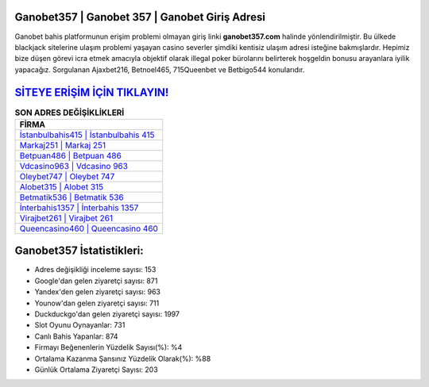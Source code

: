 ﻿Ganobet357 | Ganobet 357 | Ganobet Giriş Adresi
===================================

.. image:: images/ganobet-giris.jpg
   :width: 600
   
Ganobet bahis platformunun erişim problemi olmayan giriş linki **ganobet357.com** halinde yönlendirilmiştir. Bu ülkede blackjack sitelerine ulaşım problemi yaşayan casino severler şimdiki kentisiz ulaşım adresi isteğine bakmışlardır. Hepimiz bize düşen görevi icra etmek amacıyla objektif olarak illegal poker bürolarını belirterek hoşgeldin bonusu arayanlara iyilik yapacağız. Sorgulanan Ajaxbet216, Betnoel465, 715Queenbet ve Betbigo544 konularıdır.

`SİTEYE ERİŞİM İÇİN TIKLAYIN! <https://uclck.me/gonow>`_
==============

.. list-table:: **SON ADRES DEĞİŞİKLİKLERİ**
   :widths: 100
   :header-rows: 1

   * - FİRMA
   * - `İstanbulbahis415 | İstanbulbahis 415 <istanbulbahis415-istanbulbahis-415-istanbulbahis-giris-adresi.html>`_
   * - `Markaj251 | Markaj 251 <markaj251-markaj-251-markaj-giris-adresi.html>`_
   * - `Betpuan486 | Betpuan 486 <betpuan486-betpuan-486-betpuan-giris-adresi.html>`_	 
   * - `Vdcasino963 | Vdcasino 963 <vdcasino963-vdcasino-963-vdcasino-giris-adresi.html>`_	 
   * - `Oleybet747 | Oleybet 747 <oleybet747-oleybet-747-oleybet-giris-adresi.html>`_ 
   * - `Alobet315 | Alobet 315 <alobet315-alobet-315-alobet-giris-adresi.html>`_
   * - `Betmatik536 | Betmatik 536 <betmatik536-betmatik-536-betmatik-giris-adresi.html>`_	 
   * - `İnterbahis1357 | İnterbahis 1357 <interbahis1357-interbahis-1357-interbahis-giris-adresi.html>`_
   * - `Virajbet261 | Virajbet 261 <virajbet261-virajbet-261-virajbet-giris-adresi.html>`_
   * - `Queencasino460 | Queencasino 460 <queencasino460-queencasino-460-queencasino-giris-adresi.html>`_
	 
Ganobet357 İstatistikleri:
===================================	 
* Adres değişikliği inceleme sayısı: 153
* Google'dan gelen ziyaretçi sayısı: 871
* Yandex'den gelen ziyaretçi sayısı: 963
* Younow'dan gelen ziyaretçi sayısı: 711
* Duckduckgo'dan gelen ziyaretçi sayısı: 1997
* Slot Oyunu Oynayanlar: 731
* Canlı Bahis Yapanlar: 874
* Firmayı Beğenenlerin Yüzdelik Sayısı(%): %4
* Ortalama Kazanma Şansınız Yüzdelik Olarak(%): %88
* Günlük Ortalama Ziyaretçi Sayısı: 203
